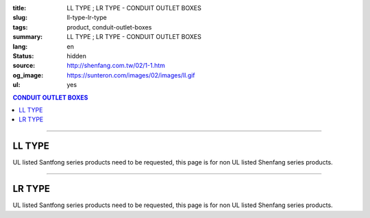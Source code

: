 :title: LL TYPE ; LR TYPE - CONDUIT OUTLET BOXES
:slug: ll-type-lr-type
:tags: product, conduit-outlet-boxes
:summary: LL TYPE ; LR TYPE - CONDUIT OUTLET BOXES
:lang: en
:status: hidden
:source: http://shenfang.com.tw/02/1-1.htm
:og_image: https://sunteron.com/images/02/images/ll.gif
:ul: yes

.. contents:: CONDUIT OUTLET BOXES

----

LL TYPE
+++++++

.. image:: {filename}/images/02/images/ll.gif
   :name: http://shenfang.com.tw/02/images/LL.gif
   :alt: product
   :class: img-fluid

.. image:: {filename}/images/02/images/ll-1.gif
   :name: http://shenfang.com.tw/02/images/LL-1.gif
   :alt: product
   :class: img-fluid

UL listed Santfong series products need to be requested, this page is for non UL listed Shenfang series products.

.. raw:: html

  <table style="border-collapse: collapse;" border="0" width="99%" cellspacing="0" cellpadding="0">
  	<tbody>
  		<tr>
  			<td width="100%">
  				<p style="margin-top: 0; margin-bottom: 0;" align="right"><span style="font-size: small;">&nbsp;Unit</span><span style="font-family: 新細明體; font-size: small;">:<span lang="en">&plusmn;</span>3mm</span></p>
  			</td>
  		</tr>
  	</tbody>
  </table>
  <table style="border-collapse: collapse;" border="0" width="100%" cellspacing="0" cellpadding="0">
  	<tbody>
  		<tr>
  			<td width="100%">
  				<table style="border-collapse: collapse;" border="1" width="100%" cellspacing="0" cellpadding="0">
  					<tbody>
  						<tr>
  							<td rowspan="3" bgcolor="#FFCCCC" width="7%" height="90">
  								<p style="line-height: 150%; margin-top: 0; margin-bottom: 0;" align="center"><span style="font-family: 'Arial Narrow'; font-size: small;">SIZE</span></p>
  								<p style="line-height: 150%; margin-top: 0; margin-bottom: 0;" align="center"><span style="font-family: 'Arial Narrow'; font-size: small;">(IN)</span></p>
  							</td>
  							<td bgcolor="#FFCCCC" width="9%" height="31">
  								<p style="margin-top: 2; margin-bottom: 0;" align="center"><span style="font-family: 'Arial Narrow'; font-size: small;">Cast Iron</span></p>
  							</td>
  							<td bgcolor="#FFCCCC" width="10%" height="31">
  								<p align="center"><span style="font-family: 'Arial Narrow'; font-size: small;">Malleable Iron</span></p>
  							</td>
  							<td rowspan="3" bgcolor="#FFCCCC" width="8%" height="90">
  								<p align="center"><span style="font-family: 'Arial Narrow'; font-size: small;">Standard<br /> Finishes</span></p>
  							</td>
  							<td colspan="2" bgcolor="#FFCCCC" width="15%" height="31">
  								<p style="margin-top: 0; margin-bottom: 0;" align="center"><span style="font-family: 'Arial Narrow'; font-size: small;">Aluminum Alloy</span></p>
  							</td>
  							<td colspan="10" bgcolor="#FFCCCC" width="57%" height="31">
  								<p align="center"><span style="font-family: 'Arial Narrow'; font-size: small;">Dimensions</span></p>
  							</td>
  						</tr>
  						<tr>
  							<td rowspan="2" bgcolor="#FFCCCC" width="9%" height="58">
  								<p align="center"><span style="font-family: 'Arial Narrow'; font-size: small;">Cat. No.</span></p>
  							</td>
  							<td rowspan="2" bgcolor="#FFCCCC" width="10%" height="58">
  								<p style="margin-top: 0; margin-bottom: 0;" align="center"><span style="font-family: 'Arial Narrow'; font-size: small;">Cat. No.</span></p>
  							</td>
  							<td rowspan="2" bgcolor="#FFCCCC" width="8%" height="58">
  								<p style="margin-top: 0; margin-bottom: 0;" align="center"><span style="font-family: 'Arial Narrow'; font-size: small;">Cat. No.</span></p>
  							</td>
  							<td rowspan="2" bgcolor="#FFCCCC" width="7%" height="58">
  								<p style="margin-top: 0; margin-bottom: 0;" align="center"><span style="font-family: 'Arial Narrow'; font-size: small;">Standard<br /> Materials</span></p>
  							</td>
  							<td colspan="2" align="center" bgcolor="#FFCCCC" width="15%" height="9"><span style="font-family: Arial; font-size: small;">A</span></td>
  							<td colspan="2" align="center" bgcolor="#FFCCCC" width="11%" height="9"><span style="font-family: Arial; font-size: small;">B</span></td>
  							<td colspan="2" align="center" bgcolor="#FFCCCC" width="10%" height="9"><span style="font-family: Arial; font-size: small;">C</span></td>
  							<td colspan="2" align="center" bgcolor="#FFCCCC" width="10%" height="9"><span style="font-family: Arial; font-size: small;">D</span></td>
  							<td colspan="2" align="center" bgcolor="#FFCCCC" width="11%" height="9"><span style="font-family: Arial; font-size: small;">E</span></td>
  						</tr>
  						<tr>
  							<td align="center" bgcolor="#FFCCCC" width="5%" height="48">
  								<p style="margin-top: 0; margin-bottom: 0;"><span style="font-family: 'Arial Narrow'; font-size: small;">C.I<br /> &amp;<br /> M.I.</span></p>
  							</td>
  							<td align="center" bgcolor="#FFCCCC" width="5%" height="48">
  								<p style="margin-top: 0; margin-bottom: 0;"><span style="font-family: 'Arial Narrow'; font-size: small;">SL</span></p>
  							</td>
  							<td align="center" bgcolor="#FFCCCC" width="5%" height="48">
  								<p style="margin-top: 0; margin-bottom: 0;"><span style="font-family: 'Arial Narrow'; font-size: small;">C.I<br /> &amp;<br /> M.I.</span></p>
  							</td>
  							<td align="center" bgcolor="#FFCCCC" width="5%" height="48">
  								<p style="margin-top: 0; margin-bottom: 0;"><span style="font-family: 'Arial Narrow'; font-size: small;">SL</span></p>
  							</td>
  							<td align="center" bgcolor="#FFCCCC" width="5%" height="48">
  								<p style="margin-top: 0; margin-bottom: 0;"><span style="font-family: 'Arial Narrow'; font-size: small;">C.I<br /> &amp;<br /> M.I.</span></p>
  							</td>
  							<td align="center" bgcolor="#FFCCCC" width="5%" height="48">
  								<p style="margin-top: 0; margin-bottom: 0;"><span style="font-family: 'Arial Narrow'; font-size: small;">SL</span></p>
  							</td>
  							<td align="center" bgcolor="#FFCCCC" width="5%" height="48">
  								<p style="margin-top: 0; margin-bottom: 0;"><span style="font-family: 'Arial Narrow'; font-size: small;">C.I<br /> &amp;<br /> M.I.</span></p>
  							</td>
  							<td align="center" bgcolor="#FFCCCC" width="5%" height="48">
  								<p style="margin-top: 0; margin-bottom: 0;"><span style="font-family: 'Arial Narrow'; font-size: small;">SL</span></p>
  							</td>
  							<td align="center" bgcolor="#FFCCCC" width="5%" height="48">
  								<p style="margin-top: 0; margin-bottom: 0;"><span style="font-family: 'Arial Narrow'; font-size: small;">C.I<br /> &amp;<br /> M.I.</span></p>
  							</td>
  							<td align="center" bgcolor="#FFCCCC" width="5%" height="48">
  								<p style="margin-top: 0; margin-bottom: 0;"><span style="font-family: 'Arial Narrow'; font-size: small;">SL</span></p>
  							</td>
  						</tr>
  						<tr>
  							<td align="center" width="7%" height="16"><span style="font-family: Arial; font-size: small;"> 1/2</span></td>
  							<td align="center" width="9%" height="16"><span style="font-family: Arial; font-size: small;">LL 16</span></td>
  							<td align="center" width="9%" height="16"><span style="font-family: Arial; font-size: small;">LL 16-M</span></td>
  							<td rowspan="9" width="8%" height="144">
  								<p style="margin-top: 3; margin-bottom: 0;" align="center"><span style="font-size: small;"><br /></span><span style="font-family: Arial, Helvetica, sans-serif; font-size: xx-small;">Zinc<br /> Electroplate<br /></span><span style="font-size: small;"><br /></span><span style="font-family: Arial, Helvetica, sans-serif; font-size: xx-small;">H.D.<br /> Galvanize </span></p>
  								<p style="margin-top: 3; margin-bottom: 0;" align="center">　</p>
  								<p style="margin-top: 3; margin-bottom: 0;" align="center"><span style="font-family: Arial, Helvetica, sans-serif; font-size: xx-small;">Dacrotizing</span></p>
  							</td>
  							<td align="center" width="9%" height="16"><span style="font-family: Arial; font-size: small;">LL 16-A</span></td>
  							<td rowspan="6" align="center" width="7%" height="96">&nbsp;<span style="font-family: Arial, Helvetica, sans-serif; font-size: xx-small;">TS-12<br /> Diecast</span></td>
  							<td align="center" width="5%" height="16"><span style="font-family: Arial; font-size: small;"> 127</span></td>
  							<td align="center" width="5%" height="16"><span style="font-family: Arial; font-size: small;"> 127</span></td>
  							<td align="center" width="5%" height="16"><span style="font-family: Arial; font-size: small;">37</span></td>
  							<td align="center" width="5%" height="16"><span style="font-family: Arial; font-size: small;">37</span></td>
  							<td align="center" width="5%" height="16"><span style="font-family: Arial; font-size: small;">58</span></td>
  							<td align="center" width="5%" height="16"><span style="font-family: Arial; font-size: small;">58</span></td>
  							<td align="center" width="5%" height="16"><span style="font-family: Arial; font-size: small;">32</span></td>
  							<td align="center" width="5%" height="16"><span style="font-family: Arial; font-size: small;">32</span></td>
  							<td align="center" width="5%" height="16"><span style="font-family: Arial; font-size: small;">92</span></td>
  							<td align="center" width="5%" height="16"><span style="font-family: Arial; font-size: small;">92</span></td>
  						</tr>
  						<tr>
  							<td align="center" bgcolor="#FFCCCC" width="7%" height="16"><span style="font-family: Arial; font-size: small;">3/4</span></td>
  							<td align="center" bgcolor="#FFCCCC" width="9%" height="16"><span style="font-family: Arial; font-size: small;">LL 22</span></td>
  							<td align="center" bgcolor="#FFCCCC" width="9%" height="16"><span style="font-family: Arial; font-size: small;">LL 22-M</span></td>
  							<td align="center" bgcolor="#FFCCCC" width="9%" height="16"><span style="font-family: Arial; font-size: small;">LL 22-A</span></td>
  							<td align="center" bgcolor="#FFCCCC" width="5%" height="16"><span style="font-family: Arial; font-size: small;">133</span></td>
  							<td align="center" bgcolor="#FFCCCC" width="5%" height="16"><span style="font-family: Arial; font-size: small;">133</span></td>
  							<td align="center" bgcolor="#FFCCCC" width="5%" height="16"><span style="font-family: Arial; font-size: small;">41</span></td>
  							<td align="center" bgcolor="#FFCCCC" width="5%" height="16"><span style="font-family: Arial; font-size: small;">41</span></td>
  							<td align="center" bgcolor="#FFCCCC" width="5%" height="16"><span style="font-family: Arial; font-size: small;">59</span></td>
  							<td align="center" bgcolor="#FFCCCC" width="5%" height="16"><span style="font-family: Arial; font-size: small;">59</span></td>
  							<td align="center" bgcolor="#FFCCCC" width="5%" height="16"><span style="font-family: Arial; font-size: small;">38</span></td>
  							<td align="center" bgcolor="#FFCCCC" width="5%" height="16"><span style="font-family: Arial; font-size: small;">38</span></td>
  							<td align="center" bgcolor="#FFCCCC" width="5%" height="16"><span style="font-family: Arial; font-size: small;">106</span></td>
  							<td align="center" bgcolor="#FFCCCC" width="5%" height="16"><span style="font-family: Arial; font-size: small;">98</span></td>
  						</tr>
  						<tr>
  							<td align="center" width="7%" height="16"><span style="font-family: Arial; font-size: small;">1</span></td>
  							<td align="center" width="9%" height="16"><span style="font-family: Arial; font-size: small;">LL 28</span></td>
  							<td align="center" width="9%" height="16"><span style="font-family: Arial; font-size: small;">LL 28-M</span></td>
  							<td align="center" width="9%" height="16"><span style="font-family: Arial; font-size: small;">LL 28-A</span></td>
  							<td align="center" width="5%" height="16"><span style="font-family: Arial; font-size: small;"> 156</span></td>
  							<td align="center" width="5%" height="16"><span style="font-family: Arial; font-size: small;"> 156</span></td>
  							<td align="center" width="5%" height="16"><span style="font-family: Arial; font-size: small;">47</span></td>
  							<td align="center" width="5%" height="16"><span style="font-family: Arial; font-size: small;">47</span></td>
  							<td align="center" width="5%" height="16"><span style="font-family: Arial; font-size: small;">69</span></td>
  							<td align="center" width="5%" height="16"><span style="font-family: Arial; font-size: small;">69</span></td>
  							<td align="center" width="5%" height="16"><span style="font-family: Arial; font-size: small;">45</span></td>
  							<td align="center" width="5%" height="16"><span style="font-family: Arial; font-size: small;">45</span></td>
  							<td align="center" width="5%" height="16"><span style="font-family: Arial; font-size: small;"> 126</span></td>
  							<td align="center" width="5%" height="16"><span style="font-family: Arial; font-size: small;"> 116</span></td>
  						</tr>
  						<tr>
  							<td align="center" bgcolor="#FFCCCC" width="7%" height="16"><span style="font-family: Arial; font-size: small;">1-1/4</span></td>
  							<td align="center" bgcolor="#FFCCCC" width="9%" height="16"><span style="font-family: Arial; font-size: small;">LL 36</span></td>
  							<td align="center" bgcolor="#FFCCCC" width="9%" height="16"><span style="font-family: Arial; font-size: small;">LL 36-M</span></td>
  							<td align="center" bgcolor="#FFCCCC" width="9%" height="16"><span style="font-family: Arial; font-size: small;">LL 36-A</span></td>
  							<td align="center" bgcolor="#FFCCCC" width="5%" height="16"><span style="font-family: Arial; font-size: small;">194</span></td>
  							<td align="center" bgcolor="#FFCCCC" width="5%" height="16"><span style="font-family: Arial; font-size: small;">194</span></td>
  							<td align="center" bgcolor="#FFCCCC" width="5%" height="16"><span style="font-family: Arial; font-size: small;">62</span></td>
  							<td align="center" bgcolor="#FFCCCC" width="5%" height="16"><span style="font-family: Arial; font-size: small;">62</span></td>
  							<td align="center" bgcolor="#FFCCCC" width="5%" height="16"><span style="font-family: Arial; font-size: small;">85</span></td>
  							<td align="center" bgcolor="#FFCCCC" width="5%" height="16"><span style="font-family: Arial; font-size: small;">85</span></td>
  							<td align="center" bgcolor="#FFCCCC" width="5%" height="16"><span style="font-family: Arial; font-size: small;">54</span></td>
  							<td align="center" bgcolor="#FFCCCC" width="5%" height="16"><span style="font-family: Arial; font-size: small;">54</span></td>
  							<td align="center" bgcolor="#FFCCCC" width="5%" height="16"><span style="font-family: Arial; font-size: small;">144</span></td>
  							<td align="center" bgcolor="#FFCCCC" width="5%" height="16"><span style="font-family: Arial; font-size: small;">144</span></td>
  						</tr>
  						<tr>
  							<td align="center" width="7%" height="16"><span style="font-family: Arial; font-size: small;"> 1-1/2</span></td>
  							<td align="center" width="9%" height="16"><span style="font-family: Arial; font-size: small;">LL 42</span></td>
  							<td align="center" width="9%" height="16"><span style="font-family: Arial; font-size: small;">LL 42-M</span></td>
  							<td align="center" width="9%" height="16"><span style="font-family: Arial; font-size: small;">LL 42-A</span></td>
  							<td align="center" width="5%" height="16"><span style="font-family: Arial; font-size: small;"> 215</span></td>
  							<td align="center" width="5%" height="16"><span style="font-family: Arial; font-size: small;"> 215</span></td>
  							<td align="center" width="5%" height="16"><span style="font-family: Arial; font-size: small;">68</span></td>
  							<td align="center" width="5%" height="16"><span style="font-family: Arial; font-size: small;">68</span></td>
  							<td align="center" width="5%" height="16"><span style="font-family: Arial; font-size: small;">96</span></td>
  							<td align="center" width="5%" height="16"><span style="font-family: Arial; font-size: small;">96</span></td>
  							<td align="center" width="5%" height="16"><span style="font-family: Arial; font-size: small;">61</span></td>
  							<td align="center" width="5%" height="16"><span style="font-family: Arial; font-size: small;">61</span></td>
  							<td align="center" width="5%" height="16"><span style="font-family: Arial; font-size: small;"> 165</span></td>
  							<td align="center" width="5%" height="16"><span style="font-family: Arial; font-size: small;"> 165</span></td>
  						</tr>
  						<tr>
  							<td align="center" bgcolor="#FFCCCC" width="7%" height="16"><span style="font-family: Arial; font-size: small;">2</span></td>
  							<td align="center" bgcolor="#FFCCCC" width="9%" height="16"><span style="font-family: Arial; font-size: small;">LL 54</span></td>
  							<td align="center" bgcolor="#FFCCCC" width="9%" height="16"><span style="font-family: Arial; font-size: small;">LL 54-M</span></td>
  							<td align="center" bgcolor="#FFCCCC" width="9%" height="16"><span style="font-family: Arial; font-size: small;">LL 54-A</span></td>
  							<td align="center" bgcolor="#FFCCCC" width="5%" height="16"><span style="font-family: Arial; font-size: small;">247</span></td>
  							<td align="center" bgcolor="#FFCCCC" width="5%" height="16"><span style="font-family: Arial; font-size: small;">247</span></td>
  							<td align="center" bgcolor="#FFCCCC" width="5%" height="16"><span style="font-family: Arial; font-size: small;">83</span></td>
  							<td align="center" bgcolor="#FFCCCC" width="5%" height="16"><span style="font-family: Arial; font-size: small;">83</span></td>
  							<td align="center" bgcolor="#FFCCCC" width="5%" height="16"><span style="font-family: Arial; font-size: small;">110</span></td>
  							<td align="center" bgcolor="#FFCCCC" width="5%" height="16"><span style="font-family: Arial; font-size: small;">110</span></td>
  							<td align="center" bgcolor="#FFCCCC" width="5%" height="16"><span style="font-family: Arial; font-size: small;">75</span></td>
  							<td align="center" bgcolor="#FFCCCC" width="5%" height="16"><span style="font-family: Arial; font-size: small;">75</span></td>
  							<td align="center" bgcolor="#FFCCCC" width="5%" height="16"><span style="font-family: Arial; font-size: small;">191</span></td>
  							<td align="center" bgcolor="#FFCCCC" width="5%" height="16"><span style="font-family: Arial; font-size: small;">191</span></td>
  						</tr>
  						<tr>
  							<td align="center" width="7%" height="16"><span style="font-family: Arial; font-size: small;"> 2-1/2</span></td>
  							<td align="center" width="9%" height="16"><span style="font-family: Arial; font-size: small;">LL 70</span></td>
  							<td align="center" width="9%" height="16"><span style="font-family: Arial; font-size: small;">LL 70-M</span></td>
  							<td align="center" width="9%" height="16"><span style="font-family: Arial; font-size: small;">LL 70-A</span></td>
  							<td rowspan="3" align="center" width="7%" height="48">&nbsp;<span style="font-family: Arial, Helvetica, sans-serif; font-size: xx-small;">6063S<br /> Sandcast</span></td>
  							<td colspan="2" align="center" width="11%" height="16"><span style="font-family: Arial; font-size: small;">360</span></td>
  							<td colspan="2" align="center" width="10%" height="16"><span style="font-family: Arial; font-size: small;">124</span></td>
  							<td colspan="2" align="center" width="10%" height="16"><span style="font-family: Arial; font-size: small;">173</span></td>
  							<td colspan="2" align="center" width="10%" height="16"><span style="font-family: Arial; font-size: small;">108</span></td>
  							<td colspan="2" align="center" width="11%" height="16"><span style="font-family: Arial; font-size: small;">276</span></td>
  						</tr>
  						<tr>
  							<td align="center" bgcolor="#FFCCCC" width="7%" height="16"><span style="font-family: Arial; font-size: small;">3</span></td>
  							<td align="center" bgcolor="#FFCCCC" width="9%" height="16"><span style="font-family: Arial; font-size: small;">LL 82</span></td>
  							<td align="center" bgcolor="#FFCCCC" width="9%" height="16"><span style="font-family: Arial; font-size: small;">LL 82-M</span></td>
  							<td align="center" bgcolor="#FFCCCC" width="9%" height="16"><span style="font-family: Arial; font-size: small;">LL 82-A</span></td>
  							<td colspan="2" align="center" bgcolor="#FFCCCC" width="11%" height="16"><span style="font-family: Arial; font-size: small;">360</span></td>
  							<td colspan="2" align="center" bgcolor="#FFCCCC" width="10%" height="16"><span style="font-family: Arial; font-size: small;">124</span></td>
  							<td colspan="2" align="center" bgcolor="#FFCCCC" width="10%" height="16"><span style="font-family: Arial; font-size: small;">173</span></td>
  							<td colspan="2" align="center" bgcolor="#FFCCCC" width="10%" height="16"><span style="font-family: Arial; font-size: small;">108</span></td>
  							<td colspan="2" align="center" bgcolor="#FFCCCC" width="11%" height="16"><span style="font-family: Arial; font-size: small;">276</span></td>
  						</tr>
  						<tr>
  							<td align="center" width="7%" height="16"><span style="font-family: Arial; font-size: small;">4</span></td>
  							<td align="center" width="9%" height="16"><span style="font-family: Arial; font-size: small;"> LL104</span></td>
  							<td align="center" width="9%" height="16"><span style="font-family: Arial; font-size: small;"> LL104-M</span></td>
  							<td align="center" width="9%" height="16"><span style="font-family: Arial; font-size: small;"> LL104-A</span></td>
  							<td colspan="2" align="center" width="11%" height="16"><span style="font-family: Arial; font-size: small;">430</span></td>
  							<td colspan="2" align="center" width="10%" height="16"><span style="font-family: Arial; font-size: small;">154</span></td>
  							<td colspan="2" align="center" width="10%" height="16"><span style="font-family: Arial; font-size: small;">210</span></td>
  							<td colspan="2" align="center" width="10%" height="16"><span style="font-family: Arial; font-size: small;">140</span></td>
  							<td colspan="2" align="center" width="11%" height="16"><span style="font-family: Arial; font-size: small;">341</span></td>
  						</tr>
  					</tbody>
  				</table>
  			</td>
  		</tr>
  	</tbody>
  </table>

----

LR TYPE
+++++++

.. image:: {filename}/images/02/images/lr.gif
   :name: http://shenfang.com.tw/02/images/LR.gif
   :alt: product
   :class: img-fluid

.. image:: {filename}/images/02/images/lr-1.gif
   :name: http://shenfang.com.tw/02/images/LR-1.gif
   :alt: product
   :class: img-fluid

UL listed Santfong series products need to be requested, this page is for non UL listed Shenfang series products.

.. raw:: html

  <table style="border-collapse: collapse;" border="0" width="100%" cellspacing="0" cellpadding="0">
  	<tbody>
  		<tr>
  			<td width="100%">
  				<p style="margin-top: 0; margin-bottom: 0;" align="right"><span style="font-size: small;">Unit</span><span style="font-family: 新細明體; font-size: small;">:<span lang="en">&plusmn;</span>3mm</span></p>
  			</td>
  		</tr>
  	</tbody>
  </table>
  <table style="border-collapse: collapse;" border="0" width="100%" cellspacing="0" cellpadding="0">
  	<tbody>
  		<tr>
  			<td width="100%">
  				<table style="border-collapse: collapse;" border="1" width="100%" cellspacing="0" cellpadding="0">
  					<tbody>
  						<tr>
  							<td rowspan="3" bgcolor="#FFCCCC" width="7%" height="90">
  								<p style="line-height: 150%; margin-top: 0; margin-bottom: 0;" align="center"><span style="font-family: 'Arial Narrow'; font-size: small;">SIZE</span></p>
  								<p style="line-height: 150%; margin-top: 0; margin-bottom: 0;" align="center"><span style="font-family: 'Arial Narrow'; font-size: small;">(IN)</span></p>
  							</td>
  							<td bgcolor="#FFCCCC" width="9%" height="31">
  								<p style="margin-top: 2; margin-bottom: 0;" align="center"><span style="font-family: 'Arial Narrow'; font-size: small;">Cast Iron</span></p>
  							</td>
  							<td bgcolor="#FFCCCC" width="10%" height="31">
  								<p align="center"><span style="font-family: 'Arial Narrow'; font-size: small;">Malleable Iron</span></p>
  							</td>
  							<td rowspan="3" bgcolor="#FFCCCC" width="8%" height="90">
  								<p align="center"><span style="font-family: 'Arial Narrow'; font-size: small;">Standard<br /> Finishes</span></p>
  							</td>
  							<td colspan="2" bgcolor="#FFCCCC" width="15%" height="31">
  								<p style="margin-top: 0; margin-bottom: 0;" align="center"><span style="font-family: 'Arial Narrow'; font-size: small;">Aluminum Alloy</span></p>
  							</td>
  							<td colspan="10" bgcolor="#FFCCCC" width="57%" height="31">
  								<p align="center"><span style="font-family: 'Arial Narrow'; font-size: small;">Dimensions</span></p>
  							</td>
  						</tr>
  						<tr>
  							<td rowspan="2" bgcolor="#FFCCCC" width="9%" height="58">
  								<p align="center"><span style="font-family: 'Arial Narrow'; font-size: small;">Cat. No.</span></p>
  							</td>
  							<td rowspan="2" bgcolor="#FFCCCC" width="10%" height="58">
  								<p style="margin-top: 0; margin-bottom: 0;" align="center"><span style="font-family: 'Arial Narrow'; font-size: small;">Cat. No.</span></p>
  							</td>
  							<td rowspan="2" bgcolor="#FFCCCC" width="8%" height="58">
  								<p style="margin-top: 0; margin-bottom: 0;" align="center"><span style="font-family: 'Arial Narrow'; font-size: small;">Cat. No.</span></p>
  							</td>
  							<td rowspan="2" bgcolor="#FFCCCC" width="7%" height="58">
  								<p style="margin-top: 0; margin-bottom: 0;" align="center"><span style="font-family: 'Arial Narrow'; font-size: small;">Standard<br /> Materials</span></p>
  							</td>
  							<td colspan="2" align="center" bgcolor="#FFCCCC" width="15%" height="9"><span style="font-family: Arial; font-size: small;">A</span></td>
  							<td colspan="2" align="center" bgcolor="#FFCCCC" width="11%" height="9"><span style="font-family: Arial; font-size: small;">B</span></td>
  							<td colspan="2" align="center" bgcolor="#FFCCCC" width="10%" height="9"><span style="font-family: Arial; font-size: small;">C</span></td>
  							<td colspan="2" align="center" bgcolor="#FFCCCC" width="10%" height="9"><span style="font-family: Arial; font-size: small;">D</span></td>
  							<td colspan="2" align="center" bgcolor="#FFCCCC" width="11%" height="9"><span style="font-family: Arial; font-size: small;">E</span></td>
  						</tr>
  						<tr>
  							<td align="center" bgcolor="#FFCCCC" width="5%" height="48">
  								<p style="margin-top: 0; margin-bottom: 0;"><span style="font-family: 'Arial Narrow'; font-size: small;">C.I<br /> &amp;<br /> M.I.</span></p>
  							</td>
  							<td align="center" bgcolor="#FFCCCC" width="5%" height="48">
  								<p style="margin-top: 0; margin-bottom: 0;"><span style="font-family: 'Arial Narrow'; font-size: small;">SL</span></p>
  							</td>
  							<td align="center" bgcolor="#FFCCCC" width="5%" height="48">
  								<p style="margin-top: 0; margin-bottom: 0;"><span style="font-family: 'Arial Narrow'; font-size: small;">C.I<br /> &amp;<br /> M.I.</span></p>
  							</td>
  							<td align="center" bgcolor="#FFCCCC" width="5%" height="48">
  								<p style="margin-top: 0; margin-bottom: 0;"><span style="font-family: 'Arial Narrow'; font-size: small;">SL</span></p>
  							</td>
  							<td align="center" bgcolor="#FFCCCC" width="5%" height="48">
  								<p style="margin-top: 0; margin-bottom: 0;"><span style="font-family: 'Arial Narrow'; font-size: small;">C.I<br /> &amp;<br /> M.I.</span></p>
  							</td>
  							<td align="center" bgcolor="#FFCCCC" width="5%" height="48">
  								<p style="margin-top: 0; margin-bottom: 0;"><span style="font-family: 'Arial Narrow'; font-size: small;">SL</span></p>
  							</td>
  							<td align="center" bgcolor="#FFCCCC" width="5%" height="48">
  								<p style="margin-top: 0; margin-bottom: 0;"><span style="font-family: 'Arial Narrow'; font-size: small;">C.I<br /> &amp;<br /> M.I.</span></p>
  							</td>
  							<td align="center" bgcolor="#FFCCCC" width="5%" height="48">
  								<p style="margin-top: 0; margin-bottom: 0;"><span style="font-family: 'Arial Narrow'; font-size: small;">SL</span></p>
  							</td>
  							<td align="center" bgcolor="#FFCCCC" width="5%" height="48">
  								<p style="margin-top: 0; margin-bottom: 0;"><span style="font-family: 'Arial Narrow'; font-size: small;">C.I<br /> &amp;<br /> M.I.</span></p>
  							</td>
  							<td align="center" bgcolor="#FFCCCC" width="5%" height="48">
  								<p style="margin-top: 0; margin-bottom: 0;"><span style="font-family: 'Arial Narrow'; font-size: small;">SL</span></p>
  							</td>
  						</tr>
  						<tr>
  							<td align="center" width="7%" height="16"><span style="font-family: Arial; font-size: small;"> 1/2</span></td>
  							<td align="center" width="9%" height="16"><span style="font-family: Arial; font-size: small;">LR 16</span></td>
  							<td align="center" width="9%" height="16"><span style="font-family: Arial; font-size: small;">LR 16-M</span></td>
  							<td rowspan="9" width="8%" height="144">
  								<p style="margin-top: 3; margin-bottom: 0;" align="center"><span style="font-size: small;"><br /></span><span style="font-family: Arial, Helvetica, sans-serif; font-size: xx-small;">Zinc<br /> Electroplate<br /></span><span style="font-size: small;"><br /></span><span style="font-family: Arial, Helvetica, sans-serif; font-size: xx-small;">H.D.<br /> Galvanize </span></p>
  								<p style="margin-top: 3; margin-bottom: 0;" align="center">　</p>
  								<p style="margin-top: 3; margin-bottom: 0;" align="center"><span style="font-family: Arial, Helvetica, sans-serif; font-size: xx-small;">Dacrotizing</span></p>
  							</td>
  							<td align="center" width="9%" height="16"><span style="font-family: Arial; font-size: small;">LR 16-A</span></td>
  							<td rowspan="6" align="center" width="7%" height="96">&nbsp;<span style="font-family: Arial, Helvetica, sans-serif; font-size: xx-small;">TS-12<br /> Diecast</span></td>
  							<td align="center" width="5%" height="16"><span style="font-family: Arial; font-size: small;"> 127</span></td>
  							<td align="center" width="5%" height="16"><span style="font-family: Arial; font-size: small;"> 127</span></td>
  							<td align="center" width="5%" height="16"><span style="font-family: Arial; font-size: small;">37</span></td>
  							<td align="center" width="5%" height="16"><span style="font-family: Arial; font-size: small;">37</span></td>
  							<td align="center" width="5%" height="16"><span style="font-family: Arial; font-size: small;">58</span></td>
  							<td align="center" width="5%" height="16"><span style="font-family: Arial; font-size: small;">58</span></td>
  							<td align="center" width="5%" height="16"><span style="font-family: Arial; font-size: small;">32</span></td>
  							<td align="center" width="5%" height="16"><span style="font-family: Arial; font-size: small;">32</span></td>
  							<td align="center" width="5%" height="16"><span style="font-family: Arial; font-size: small;">92</span></td>
  							<td align="center" width="5%" height="16"><span style="font-family: Arial; font-size: small;">92</span></td>
  						</tr>
  						<tr>
  							<td align="center" bgcolor="#FFCCCC" width="7%" height="16"><span style="font-family: Arial; font-size: small;">3/4</span></td>
  							<td align="center" bgcolor="#FFCCCC" width="9%" height="16"><span style="font-family: Arial; font-size: small;">LR 22</span></td>
  							<td align="center" bgcolor="#FFCCCC" width="9%" height="16"><span style="font-family: Arial; font-size: small;">LR 22-M</span></td>
  							<td align="center" bgcolor="#FFCCCC" width="9%" height="16"><span style="font-family: Arial; font-size: small;">LR 22-A</span></td>
  							<td align="center" bgcolor="#FFCCCC" width="5%" height="16"><span style="font-family: Arial; font-size: small;">133</span></td>
  							<td align="center" bgcolor="#FFCCCC" width="5%" height="16"><span style="font-family: Arial; font-size: small;">133</span></td>
  							<td align="center" bgcolor="#FFCCCC" width="5%" height="16"><span style="font-family: Arial; font-size: small;">41</span></td>
  							<td align="center" bgcolor="#FFCCCC" width="5%" height="16"><span style="font-family: Arial; font-size: small;">41</span></td>
  							<td align="center" bgcolor="#FFCCCC" width="5%" height="16"><span style="font-family: Arial; font-size: small;">59</span></td>
  							<td align="center" bgcolor="#FFCCCC" width="5%" height="16"><span style="font-family: Arial; font-size: small;">59</span></td>
  							<td align="center" bgcolor="#FFCCCC" width="5%" height="16"><span style="font-family: Arial; font-size: small;">38</span></td>
  							<td align="center" bgcolor="#FFCCCC" width="5%" height="16"><span style="font-family: Arial; font-size: small;">38</span></td>
  							<td align="center" bgcolor="#FFCCCC" width="5%" height="16"><span style="font-family: Arial; font-size: small;">98</span></td>
  							<td align="center" bgcolor="#FFCCCC" width="5%" height="16"><span style="font-family: Arial; font-size: small;">98</span></td>
  						</tr>
  						<tr>
  							<td align="center" width="7%" height="16"><span style="font-family: Arial; font-size: small;">1</span></td>
  							<td align="center" width="9%" height="16"><span style="font-family: Arial; font-size: small;">LR 28</span></td>
  							<td align="center" width="9%" height="16"><span style="font-family: Arial; font-size: small;">LR 28-M</span></td>
  							<td align="center" width="9%" height="16"><span style="font-family: Arial; font-size: small;">LR 28-A</span></td>
  							<td align="center" width="5%" height="16"><span style="font-family: Arial; font-size: small;"> 155</span></td>
  							<td align="center" width="5%" height="16"><span style="font-family: Arial; font-size: small;"> 155</span></td>
  							<td align="center" width="5%" height="16"><span style="font-family: Arial; font-size: small;">47</span></td>
  							<td align="center" width="5%" height="16"><span style="font-family: Arial; font-size: small;">47</span></td>
  							<td align="center" width="5%" height="16"><span style="font-family: Arial; font-size: small;">68</span></td>
  							<td align="center" width="5%" height="16"><span style="font-family: Arial; font-size: small;">68</span></td>
  							<td align="center" width="5%" height="16"><span style="font-family: Arial; font-size: small;">45</span></td>
  							<td align="center" width="5%" height="16"><span style="font-family: Arial; font-size: small;">45</span></td>
  							<td align="center" width="5%" height="16"><span style="font-family: Arial; font-size: small;"> 116</span></td>
  							<td align="center" width="5%" height="16"><span style="font-family: Arial; font-size: small;"> 116</span></td>
  						</tr>
  						<tr>
  							<td align="center" bgcolor="#FFCCCC" width="7%" height="16"><span style="font-family: Arial; font-size: small;">1-1/4</span></td>
  							<td align="center" bgcolor="#FFCCCC" width="9%" height="16"><span style="font-family: Arial; font-size: small;">LR 36</span></td>
  							<td align="center" bgcolor="#FFCCCC" width="9%" height="16"><span style="font-family: Arial; font-size: small;">LR 36-M</span></td>
  							<td align="center" bgcolor="#FFCCCC" width="9%" height="16"><span style="font-family: Arial; font-size: small;">LR 36-A</span></td>
  							<td align="center" bgcolor="#FFCCCC" width="5%" height="16"><span style="font-family: Arial; font-size: small;">194</span></td>
  							<td align="center" bgcolor="#FFCCCC" width="5%" height="16"><span style="font-family: Arial; font-size: small;">194</span></td>
  							<td align="center" bgcolor="#FFCCCC" width="5%" height="16"><span style="font-family: Arial; font-size: small;">64</span></td>
  							<td align="center" bgcolor="#FFCCCC" width="5%" height="16"><span style="font-family: Arial; font-size: small;">64</span></td>
  							<td align="center" bgcolor="#FFCCCC" width="5%" height="16"><span style="font-family: Arial; font-size: small;">85</span></td>
  							<td align="center" bgcolor="#FFCCCC" width="5%" height="16"><span style="font-family: Arial; font-size: small;">85</span></td>
  							<td align="center" bgcolor="#FFCCCC" width="5%" height="16"><span style="font-family: Arial; font-size: small;">54</span></td>
  							<td align="center" bgcolor="#FFCCCC" width="5%" height="16"><span style="font-family: Arial; font-size: small;">54</span></td>
  							<td align="center" bgcolor="#FFCCCC" width="5%" height="16"><span style="font-family: Arial; font-size: small;">144</span></td>
  							<td align="center" bgcolor="#FFCCCC" width="5%" height="16"><span style="font-family: Arial; font-size: small;">144</span></td>
  						</tr>
  						<tr>
  							<td align="center" width="7%" height="16"><span style="font-family: Arial; font-size: small;"> 1-1/2</span></td>
  							<td align="center" width="9%" height="16"><span style="font-family: Arial; font-size: small;">LR 42</span></td>
  							<td align="center" width="9%" height="16"><span style="font-family: Arial; font-size: small;">LR 42-M</span></td>
  							<td align="center" width="9%" height="16"><span style="font-family: Arial; font-size: small;">LR 42-A</span></td>
  							<td align="center" width="5%" height="16"><span style="font-family: Arial; font-size: small;"> 215</span></td>
  							<td align="center" width="5%" height="16"><span style="font-family: Arial; font-size: small;"> 215</span></td>
  							<td align="center" width="5%" height="16"><span style="font-family: Arial; font-size: small;">68</span></td>
  							<td align="center" width="5%" height="16"><span style="font-family: Arial; font-size: small;">68</span></td>
  							<td align="center" width="5%" height="16"><span style="font-family: Arial; font-size: small;">96</span></td>
  							<td align="center" width="5%" height="16"><span style="font-family: Arial; font-size: small;">96</span></td>
  							<td align="center" width="5%" height="16"><span style="font-family: Arial; font-size: small;">61</span></td>
  							<td align="center" width="5%" height="16"><span style="font-family: Arial; font-size: small;">61</span></td>
  							<td align="center" width="5%" height="16"><span style="font-family: Arial; font-size: small;"> 165</span></td>
  							<td align="center" width="5%" height="16"><span style="font-family: Arial; font-size: small;"> 165</span></td>
  						</tr>
  						<tr>
  							<td align="center" bgcolor="#FFCCCC" width="7%" height="16"><span style="font-family: Arial; font-size: small;">2</span></td>
  							<td align="center" bgcolor="#FFCCCC" width="9%" height="16"><span style="font-family: Arial; font-size: small;">LR 54</span></td>
  							<td align="center" bgcolor="#FFCCCC" width="9%" height="16"><span style="font-family: Arial; font-size: small;">LR 54-M</span></td>
  							<td align="center" bgcolor="#FFCCCC" width="9%" height="16"><span style="font-family: Arial; font-size: small;">LR 54-A</span></td>
  							<td align="center" bgcolor="#FFCCCC" width="5%" height="16"><span style="font-family: Arial; font-size: small;">247</span></td>
  							<td align="center" bgcolor="#FFCCCC" width="5%" height="16"><span style="font-family: Arial; font-size: small;">247</span></td>
  							<td align="center" bgcolor="#FFCCCC" width="5%" height="16"><span style="font-family: Arial; font-size: small;">83</span></td>
  							<td align="center" bgcolor="#FFCCCC" width="5%" height="16"><span style="font-family: Arial; font-size: small;">83</span></td>
  							<td align="center" bgcolor="#FFCCCC" width="5%" height="16"><span style="font-family: Arial; font-size: small;">110</span></td>
  							<td align="center" bgcolor="#FFCCCC" width="5%" height="16"><span style="font-family: Arial; font-size: small;">110</span></td>
  							<td align="center" bgcolor="#FFCCCC" width="5%" height="16"><span style="font-family: Arial; font-size: small;">75</span></td>
  							<td align="center" bgcolor="#FFCCCC" width="5%" height="16"><span style="font-family: Arial; font-size: small;">75</span></td>
  							<td align="center" bgcolor="#FFCCCC" width="5%" height="16"><span style="font-family: Arial; font-size: small;">191</span></td>
  							<td align="center" bgcolor="#FFCCCC" width="5%" height="16"><span style="font-family: Arial; font-size: small;">191</span></td>
  						</tr>
  						<tr>
  							<td align="center" width="7%" height="16"><span style="font-family: Arial; font-size: small;"> 2-1/2</span></td>
  							<td align="center" width="9%" height="16"><span style="font-family: Arial; font-size: small;">LR 70</span></td>
  							<td align="center" width="9%" height="16"><span style="font-family: Arial; font-size: small;">LR 70-M</span></td>
  							<td align="center" width="9%" height="16"><span style="font-family: Arial; font-size: small;">LR 70-A</span></td>
  							<td rowspan="3" align="center" width="7%" height="48">&nbsp;<span style="font-family: Arial, Helvetica, sans-serif; font-size: xx-small;">6063S<br /> Sandcast</span></td>
  							<td colspan="2" align="center" width="11%" height="16"><span style="font-family: Arial; font-size: small;">360</span></td>
  							<td colspan="2" align="center" width="10%" height="16"><span style="font-family: Arial; font-size: small;">124</span></td>
  							<td colspan="2" align="center" width="10%" height="16"><span style="font-family: Arial; font-size: small;">173</span></td>
  							<td colspan="2" align="center" width="10%" height="16"><span style="font-family: Arial; font-size: small;">108</span></td>
  							<td colspan="2" align="center" width="11%" height="16"><span style="font-family: Arial; font-size: small;">276</span></td>
  						</tr>
  						<tr>
  							<td align="center" bgcolor="#FFCCCC" width="7%" height="16"><span style="font-family: Arial; font-size: small;">3</span></td>
  							<td align="center" bgcolor="#FFCCCC" width="9%" height="16"><span style="font-family: Arial; font-size: small;">LR 82</span></td>
  							<td align="center" bgcolor="#FFCCCC" width="9%" height="16"><span style="font-family: Arial; font-size: small;">LR 82-M</span></td>
  							<td align="center" bgcolor="#FFCCCC" width="9%" height="16"><span style="font-family: Arial; font-size: small;">LR 82-A</span></td>
  							<td colspan="2" align="center" bgcolor="#FFCCCC" width="11%" height="16"><span style="font-family: Arial; font-size: small;">360</span></td>
  							<td colspan="2" align="center" bgcolor="#FFCCCC" width="10%" height="16"><span style="font-family: Arial; font-size: small;">124</span></td>
  							<td colspan="2" align="center" bgcolor="#FFCCCC" width="10%" height="16"><span style="font-family: Arial; font-size: small;">173</span></td>
  							<td colspan="2" align="center" bgcolor="#FFCCCC" width="10%" height="16"><span style="font-family: Arial; font-size: small;">108</span></td>
  							<td colspan="2" align="center" bgcolor="#FFCCCC" width="11%" height="16"><span style="font-family: Arial; font-size: small;">276</span></td>
  						</tr>
  						<tr>
  							<td align="center" width="7%" height="16"><span style="font-family: Arial; font-size: small;">4</span></td>
  							<td align="center" width="9%" height="16"><span style="font-family: Arial; font-size: small;"> LR104</span></td>
  							<td align="center" width="9%" height="16"><span style="font-family: Arial; font-size: small;"> LR104-M</span></td>
  							<td align="center" width="9%" height="16"><span style="font-family: Arial; font-size: small;"> LR104-A</span></td>
  							<td colspan="2" align="center" width="11%" height="16"><span style="font-family: Arial; font-size: small;">430</span></td>
  							<td colspan="2" align="center" width="10%" height="16"><span style="font-family: Arial; font-size: small;">154</span></td>
  							<td colspan="2" align="center" width="10%" height="16"><span style="font-family: Arial; font-size: small;">210</span></td>
  							<td colspan="2" align="center" width="10%" height="16"><span style="font-family: Arial; font-size: small;">140</span></td>
  							<td colspan="2" align="center" width="11%" height="16"><span style="font-family: Arial; font-size: small;">341</span></td>
  						</tr>
  					</tbody>
  				</table>
  			</td>
  		</tr>
  	</tbody>
  </table>

